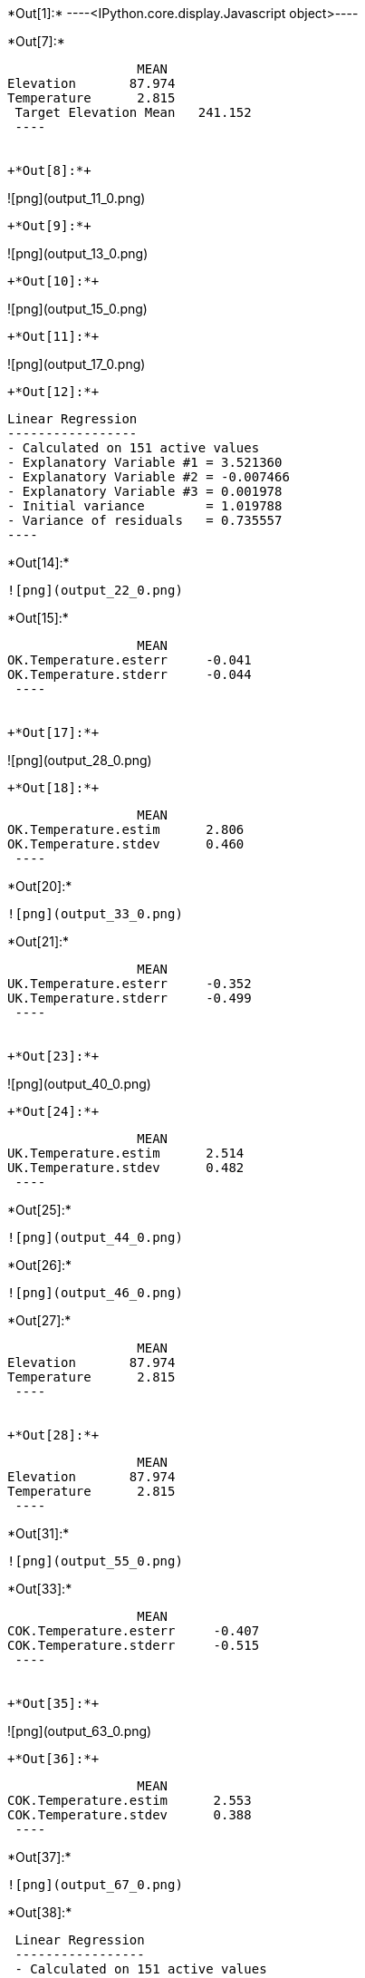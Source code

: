 +*Out[1]:*+
----<IPython.core.display.Javascript object>----


+*Out[7]:*+
----
                 MEAN
Elevation       87.974
Temperature      2.815
 Target Elevation Mean   241.152
 ----


+*Out[8]:*+
----
![png](output_11_0.png)
----


+*Out[9]:*+
----
![png](output_13_0.png)
----


+*Out[10]:*+
----
![png](output_15_0.png)
----


+*Out[11]:*+
----
![png](output_17_0.png)
----


+*Out[12]:*+
----

 Linear Regression
 -----------------
 - Calculated on 151 active values
 - Explanatory Variable #1 = 3.521360
 - Explanatory Variable #2 = -0.007466
 - Explanatory Variable #3 = 0.001978
 - Initial variance        = 1.019788
 - Variance of residuals   = 0.735557
 ----


+*Out[14]:*+
----
![png](output_22_0.png)
----


+*Out[15]:*+
----
                 MEAN
OK.Temperature.esterr     -0.041
OK.Temperature.stderr     -0.044
 ----


+*Out[17]:*+
----
![png](output_28_0.png)
----


+*Out[18]:*+
----
                 MEAN
OK.Temperature.estim      2.806
OK.Temperature.stdev      0.460
 ----


+*Out[20]:*+
----
![png](output_33_0.png)
----


+*Out[21]:*+
----
                 MEAN
UK.Temperature.esterr     -0.352
UK.Temperature.stderr     -0.499
 ----


+*Out[23]:*+
----
![png](output_40_0.png)
----


+*Out[24]:*+
----
                 MEAN
UK.Temperature.estim      2.514
UK.Temperature.stdev      0.482
 ----


+*Out[25]:*+
----
![png](output_44_0.png)
----


+*Out[26]:*+
----
![png](output_46_0.png)
----


+*Out[27]:*+
----
                 MEAN
Elevation       87.974
Temperature      2.815
 ----


+*Out[28]:*+
----
                 MEAN
Elevation       87.974
Temperature      2.815
 ----


+*Out[31]:*+
----
![png](output_55_0.png)
----


+*Out[33]:*+
----
                 MEAN
COK.Temperature.esterr     -0.407
COK.Temperature.stderr     -0.515
 ----


+*Out[35]:*+
----
![png](output_63_0.png)
----


+*Out[36]:*+
----
                 MEAN
COK.Temperature.estim      2.553
COK.Temperature.stdev      0.388
 ----


+*Out[37]:*+
----
![png](output_67_0.png)
----


+*Out[38]:*+
----

 Linear Regression
 -----------------
 - Calculated on 151 active values
 - Constant term           = 3.611970
 - Explanatory Variable #1 = -0.009064
 - Initial variance        = 1.019788
 - Variance of residuals   = 0.363298
 ----


+*Out[39]:*+
----
     0.000
 ----


+*Out[40]:*+
----
![png](output_73_0.png)
----


+*Out[42]:*+
----
![png](output_76_0.png)
----


+*Out[44]:*+
----
![png](output_79_0.png)
----


+*Out[46]:*+
----
![png](output_82_0.png)
----


+*Out[47]:*+
----
![png](output_84_0.png)
----


+*Out[48]:*+
----
![png](output_86_0.png)
----


+*Out[49]:*+
----
                 MEAN
OK.Temperature.estim       2.806
UK.Temperature.estim       2.514
COK.Temperature.estim      2.553
KR.Temperature.estim       1.445
 ----


+*Out[52]:*+
----
![png](output_94_0.png)
----


+*Out[54]:*+
----
                 MEAN
KED.Temperature.esterr     -0.009
KED.Temperature.stderr     -0.011
 ----


+*Out[56]:*+
----
![png](output_102_0.png)
----


+*Out[57]:*+
----
                 MEAN
KED.Temperature.estim      1.778
KED.Temperature.stdev      0.396
 ----


+*Out[58]:*+
----
![png](output_106_0.png)
----


+*Out[59]:*+
----
                 MEAN
OK.Temperature.esterr      -0.041
UK.Temperature.esterr      -0.352
COK.Temperature.esterr     -0.407
COK.Elevation.esterr       41.809
KED.Temperature.esterr     -0.009
 ----


+*Out[60]:*+
----
                 MEAN
OK.Temperature.estim            2.806
UK.Temperature.estim            2.514
COK.Temperature.estim           2.553
ROK.Regr.Temperature.estim      0.019
KR.Temperature.estim            1.445
KED.Temperature.estim           1.778
 ----


+*Out[61]:*+
----
                 MEAN
OK.Temperature.stdev            0.460
UK.Temperature.stdev            0.482
COK.Temperature.stdev           0.388
ROK.Regr.Temperature.stdev      0.362
KED.Temperature.stdev           0.396
 ----
